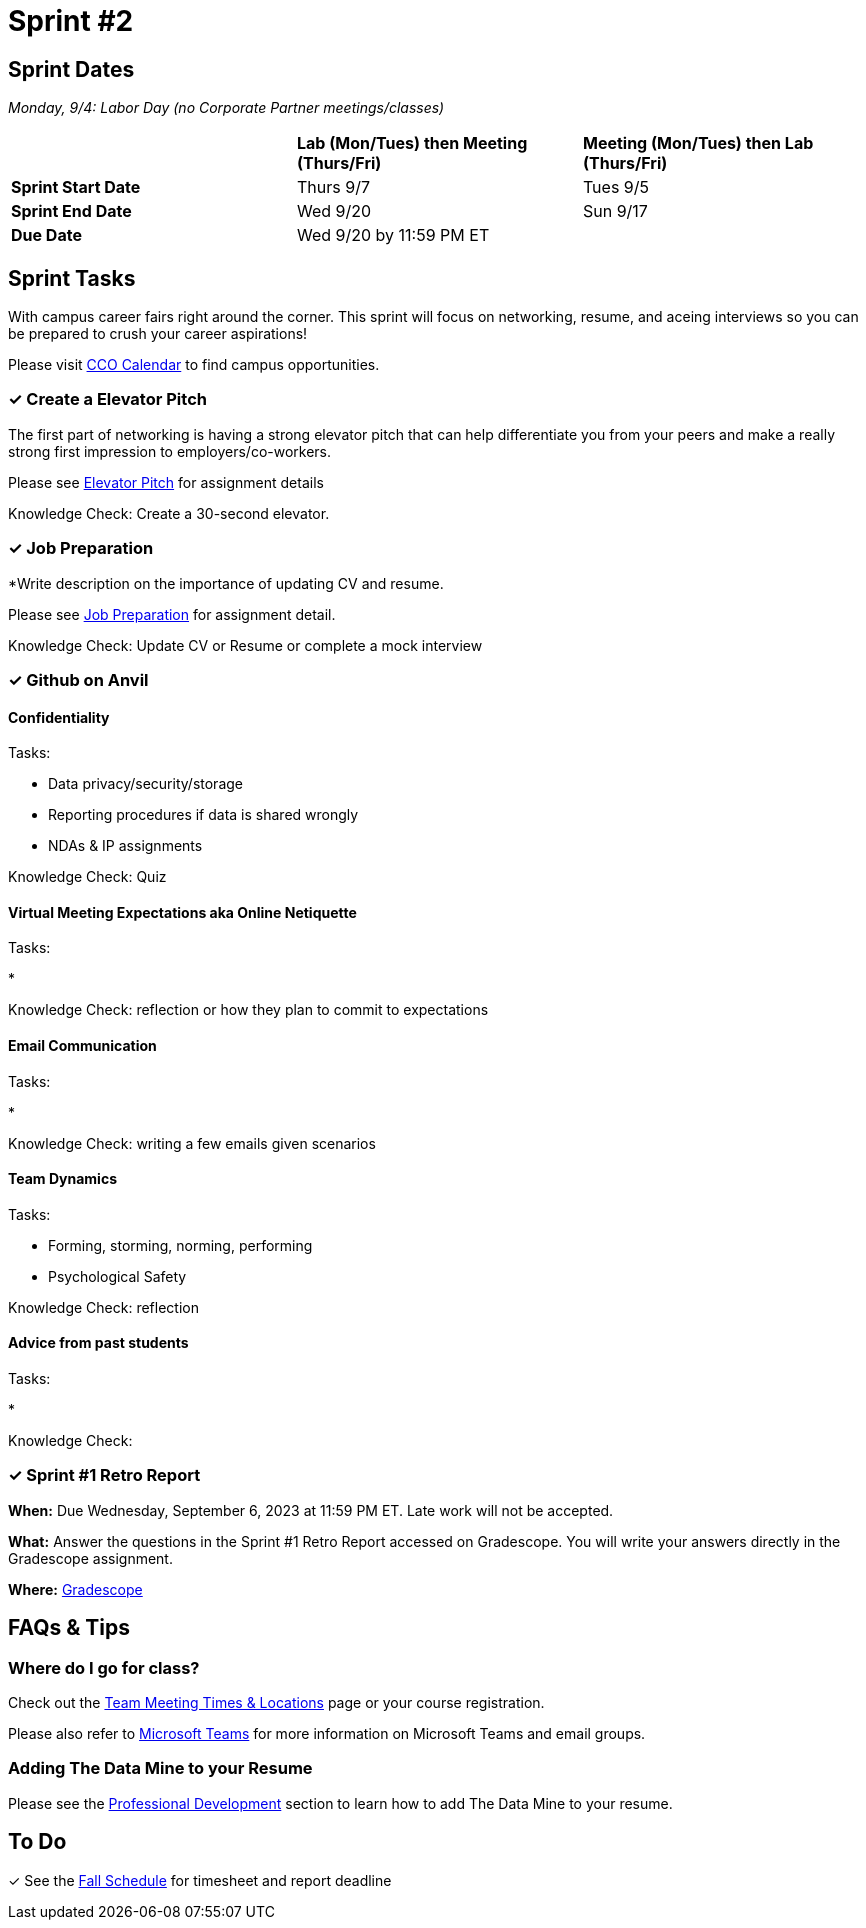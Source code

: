 = Sprint #2

== Sprint Dates

_Monday, 9/4:  Labor Day (no Corporate Partner meetings/classes)_

[cols="<.^1,^.^1,^.^1"]
|===

| |*Lab (Mon/Tues) then Meeting (Thurs/Fri)* |*Meeting (Mon/Tues) then Lab (Thurs/Fri)*

|*Sprint Start Date*
|Thurs 9/7
|Tues 9/5

|*Sprint End Date*
|Wed 9/20
|Sun 9/17

|*Due Date*
2+| Wed 9/20 by 11:59 PM ET

|===

== Sprint Tasks

With campus career fairs right around the corner. This sprint will focus on networking, resume, and aceing interviews so you can be prepared to crush your career aspirations!

Please visit https://www.cco.purdue.edu/Calendar/[CCO Calendar] to find campus opportunities.

=== &#10003; Create a Elevator Pitch

The first part of networking is having a strong elevator pitch that can help differentiate you from your peers and make a really strong first impression to employers/co-workers. 

Please see xref:fall2023/sprint_2_material/elevator_pitch.adoc[Elevator Pitch] for assignment details

Knowledge Check: Create a 30-second elevator.

=== &#10003; Job Preparation

*Write description on the importance of updating CV and resume.

Please see xref:fall2023/sprint_2_material/job_prep.adoc[Job Preparation] for assignment detail.

Knowledge Check: Update CV or Resume or complete a mock interview

=== &#10003; Github on Anvil


==== Confidentiality 

Tasks: 

* Data privacy/security/storage 
* Reporting procedures if data is shared wrongly  
* NDAs & IP assignments 

Knowledge Check: Quiz 


==== Virtual Meeting Expectations aka Online Netiquette 

Tasks: 

* 

Knowledge Check: reflection or how they plan to commit to expectations 

==== Email Communication  

Tasks: 

* 

Knowledge Check: writing a few emails given scenarios

==== Team Dynamics 

Tasks: 

* Forming, storming, norming, performing 
* Psychological Safety 

Knowledge Check: reflection

==== Advice from past students 

Tasks: 

* 

Knowledge Check: 


=== &#10003; Sprint #1 Retro Report 

*When:* Due Wednesday, September 6, 2023 at 11:59 PM ET. Late work will not be accepted. 

*What:* Answer the questions in the Sprint #1 Retro Report accessed on Gradescope. You will write your answers directly in the Gradescope assignment. 

*Where:* link:https://www.gradescope.com/[Gradescope] 

== FAQs & Tips

=== Where do I go for class?

Check out the xref:fall2023/locations.adoc[Team Meeting Times & Locations] page or your course registration. 

Please also refer to xref:fall2023/ms_team.adoc[Microsoft Teams] for more information on Microsoft Teams and email groups.  


=== Adding The Data Mine to your Resume
Please see the xref:professional_development.adoc[Professional Development] section to learn how to add The Data Mine to your resume.



== To Do

&#10003; See the xref:fall2023/schedule.adoc[Fall Schedule] for timesheet and report deadline
